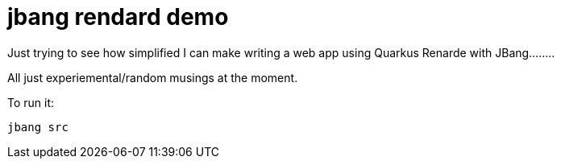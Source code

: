 # jbang rendard demo

Just trying to see how simplified I can make writing a web app using Quarkus Renarde with JBang........

All just experiemental/random musings at the moment.

To run it:

```
jbang src
```
